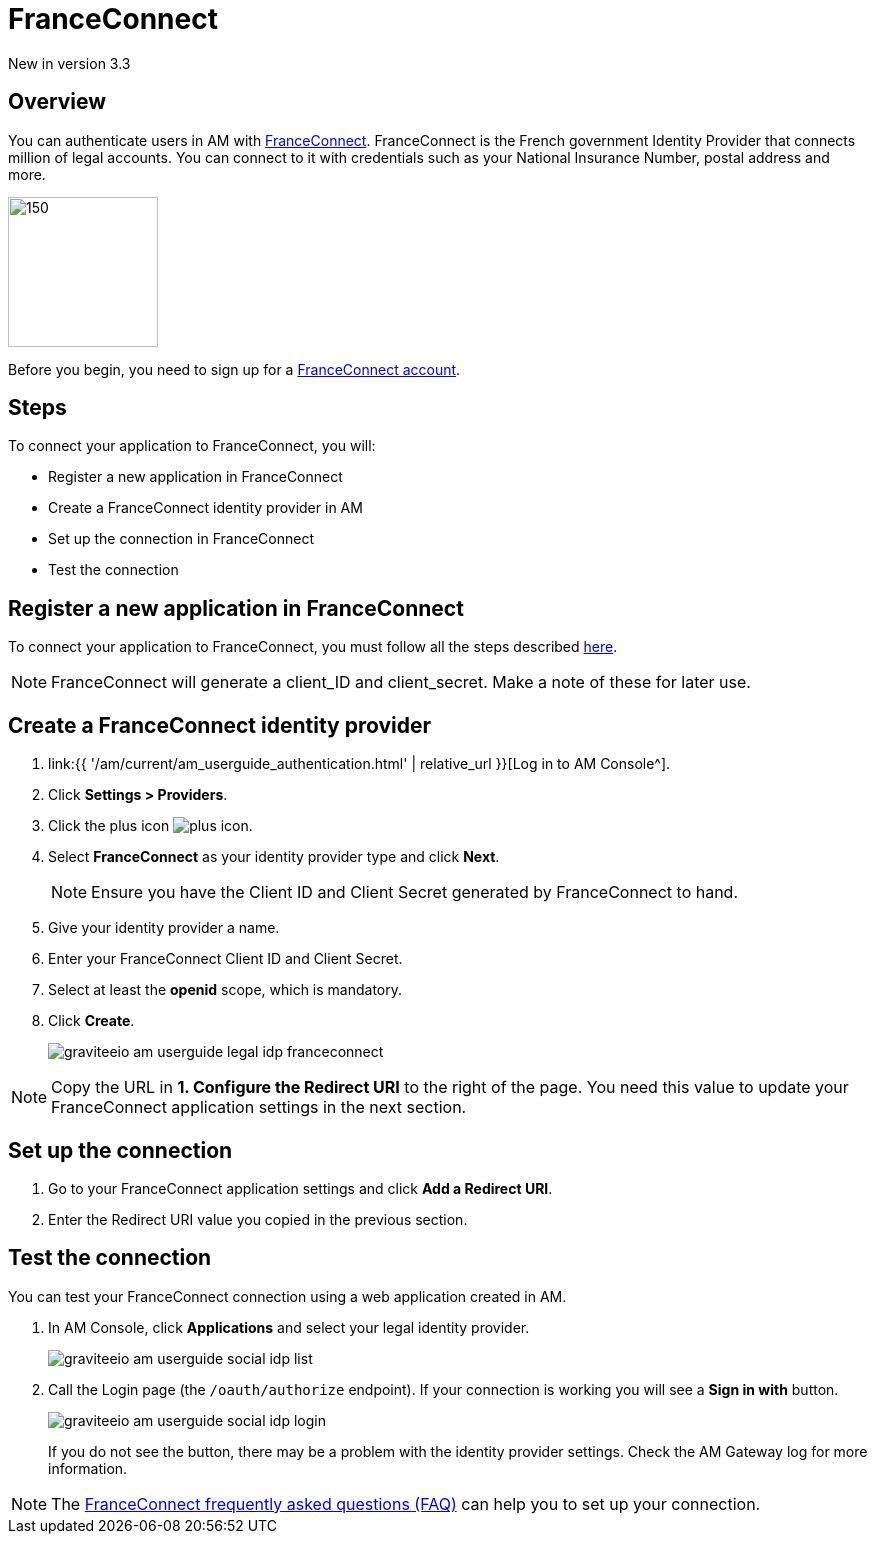 = FranceConnect
:page-sidebar: am_3_x_sidebar
:page-permalink: am/current/am_userguide_legal_identity_provider_franceconnect.html
:page-folder: am/user-guide
:page-layout: am

[label label-version]#New in version 3.3#

== Overview

You can authenticate users in AM with link:https://franceconnect.gouv.fr/[FranceConnect]. FranceConnect is the French government Identity Provider that connects million of legal accounts.
You can connect to it with credentials such as your National Insurance Number, postal address and more.

image::{% link images/am/current/graviteeio-am-userguide-legal-franceconnect-logo.png %}[150,150]

Before you begin, you need to sign up for a link:https://partenaires.franceconnect.gouv.fr/[FranceConnect account].

== Steps

To connect your application to FranceConnect, you will:

- Register a new application in FranceConnect
- Create a FranceConnect identity provider in AM
- Set up the connection in FranceConnect
- Test the connection

== Register a new application in FranceConnect

To connect your application to FranceConnect, you must follow all the steps described link:https://franceconnect.gouv.fr/partenaires[here].

NOTE: FranceConnect will generate a client_ID and client_secret. Make a note of these for later use.

== Create a FranceConnect identity provider

. link:{{ '/am/current/am_userguide_authentication.html' | relative_url }}[Log in to AM Console^].
. Click *Settings > Providers*.
. Click the plus icon image:{% link images/icons/plus-icon.png %}[role="icon"].
. Select *FranceConnect* as your identity provider type and click *Next*.
+
NOTE: Ensure you have the Client ID and Client Secret generated by FranceConnect to hand.
+
. Give your identity provider a name.
. Enter your FranceConnect Client ID and Client Secret.
. Select at least the *openid* scope, which is mandatory.
. Click *Create*.
+
image::{% link images/am/current/graviteeio-am-userguide-legal-idp-franceconnect.png %}[]

NOTE: Copy the URL in *1. Configure the Redirect URI* to the right of the page. You need this value to update your FranceConnect application settings in the next section.

== Set up the connection

. Go to your FranceConnect application settings and click *Add a Redirect URI*.
. Enter the Redirect URI value you copied in the previous section.

== Test the connection

You can test your FranceConnect connection using a web application created in AM.

. In AM Console, click *Applications* and select your legal identity provider.
+
image::{% link images/am/current/graviteeio-am-userguide-social-idp-list.png %}[]
+
. Call the Login page (the `/oauth/authorize` endpoint). If your connection is working you will see a *Sign in with* button.
+
image::{% link images/am/current/graviteeio-am-userguide-social-idp-login.png %}[]
+
If you do not see the button, there may be a problem with the identity provider settings. Check the AM Gateway log for more information.

NOTE: The link:https://partenaires.franceconnect.gouv.fr/faq[FranceConnect frequently asked questions (FAQ)] can help you to set up your connection.
